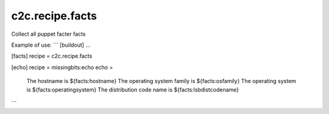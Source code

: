 c2c.recipe.facts
================

Collect all puppet facter facts

Example of use:
```
[buildout]
...

[facts]
recipe = c2c.recipe.facts

[echo]
recipe = missingbits:echo
echo =
    The hostname is ${facts:hostname}
    The operating system family is ${facts:osfamily}
    The operating system is ${facts:operatingsystem}
    The distribution code name is ${facts:lsbdistcodename}
```
